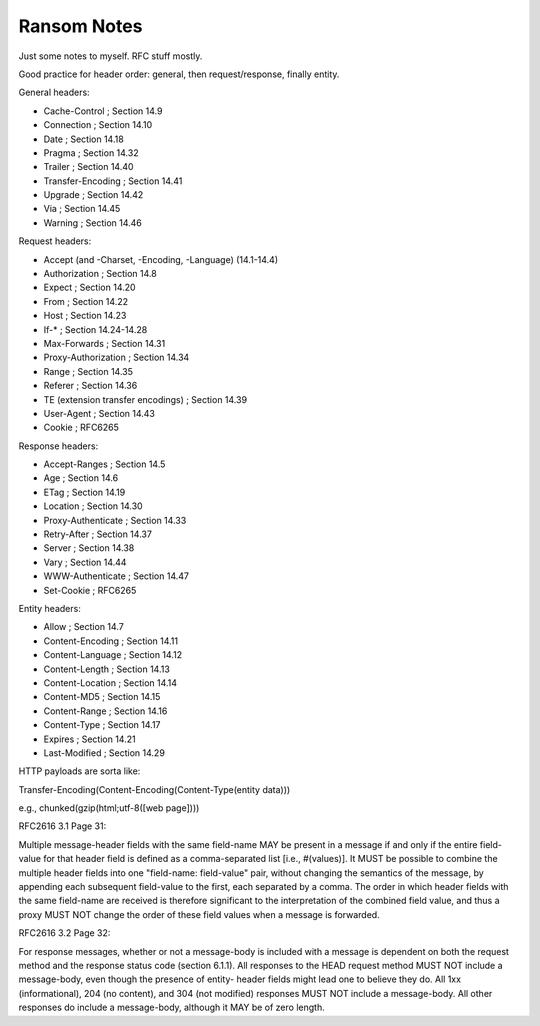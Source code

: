 Ransom Notes
============

Just some notes to myself. RFC stuff mostly.

Good practice for header order: general, then request/response, finally entity.

General headers:

- Cache-Control            ; Section 14.9
- Connection               ; Section 14.10
- Date                     ; Section 14.18
- Pragma                   ; Section 14.32
- Trailer                  ; Section 14.40
- Transfer-Encoding        ; Section 14.41
- Upgrade                  ; Section 14.42
- Via                      ; Section 14.45
- Warning                  ; Section 14.46

Request headers:

- Accept (and -Charset, -Encoding, -Language) (14.1-14.4)
- Authorization            ; Section 14.8
- Expect                   ; Section 14.20
- From                     ; Section 14.22
- Host                     ; Section 14.23
- If-*                     ; Section 14.24-14.28
- Max-Forwards             ; Section 14.31
- Proxy-Authorization      ; Section 14.34
- Range                    ; Section 14.35
- Referer                  ; Section 14.36
- TE (extension transfer encodings)  ; Section 14.39
- User-Agent               ; Section 14.43

- Cookie                   ; RFC6265

Response headers:

- Accept-Ranges           ; Section 14.5
- Age                     ; Section 14.6
- ETag                    ; Section 14.19
- Location                ; Section 14.30
- Proxy-Authenticate      ; Section 14.33
- Retry-After             ; Section 14.37
- Server                  ; Section 14.38
- Vary                    ; Section 14.44
- WWW-Authenticate        ; Section 14.47

- Set-Cookie              ; RFC6265

Entity headers:

- Allow                    ; Section 14.7
- Content-Encoding         ; Section 14.11
- Content-Language         ; Section 14.12
- Content-Length           ; Section 14.13
- Content-Location         ; Section 14.14
- Content-MD5              ; Section 14.15
- Content-Range            ; Section 14.16
- Content-Type             ; Section 14.17
- Expires                  ; Section 14.21
- Last-Modified            ; Section 14.29

HTTP payloads are sorta like:

Transfer-Encoding(Content-Encoding(Content-Type(entity data)))

e.g., chunked(gzip(html;utf-8([web page])))


RFC2616 3.1 Page 31:

Multiple message-header fields with the same field-name MAY be
present in a message if and only if the entire field-value for that
header field is defined as a comma-separated list [i.e., #(values)].
It MUST be possible to combine the multiple header fields into one
"field-name: field-value" pair, without changing the semantics of the
message, by appending each subsequent field-value to the first, each
separated by a comma. The order in which header fields with the same
field-name are received is therefore significant to the
interpretation of the combined field value, and thus a proxy MUST NOT
change the order of these field values when a message is forwarded.


RFC2616 3.2 Page 32:

For response messages, whether or not a message-body is included with
a message is dependent on both the request method and the response
status code (section 6.1.1). All responses to the HEAD request method
MUST NOT include a message-body, even though the presence of entity-
header fields might lead one to believe they do. All 1xx
(informational), 204 (no content), and 304 (not modified) responses
MUST NOT include a message-body. All other responses do include a
message-body, although it MAY be of zero length.
